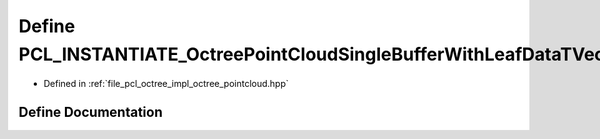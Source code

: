 .. _exhale_define_octree__pointcloud_8hpp_1a341e00a0d7617b7ca22d6187d99f9664:

Define PCL_INSTANTIATE_OctreePointCloudSingleBufferWithLeafDataTVector
======================================================================

- Defined in :ref:`file_pcl_octree_impl_octree_pointcloud.hpp`


Define Documentation
--------------------


.. doxygendefine:: PCL_INSTANTIATE_OctreePointCloudSingleBufferWithLeafDataTVector
